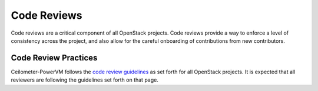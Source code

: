 Code Reviews
============

Code reviews are a critical component of all OpenStack projects. Code reviews provide a
way to enforce a level of consistency across the project, and also allow for the careful
onboarding of contributions from new contributors.

Code Review Practices
---------------------
Ceilometer-PowerVM follows the `code review guidelines <https://wiki.openstack.org/wiki/ReviewChecklist>`_ as
set forth for all OpenStack projects. It is expected that all reviewers are following the guidelines
set forth on that page.

